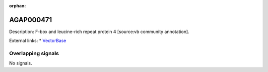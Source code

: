 :orphan:

AGAP000471
=============





Description: F-box and leucine-rich repeat protein 4 [source:vb community annotation].

External links:
* `VectorBase <https://www.vectorbase.org/Anopheles_gambiae/Gene/Summary?g=AGAP000471>`_

Overlapping signals
-------------------



No signals.


